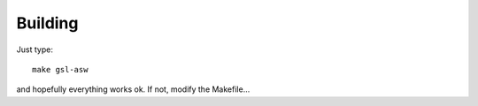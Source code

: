 ========
Building
========
Just type::

    make gsl-asw
    
and hopefully everything works ok. If not, modify the Makefile...
